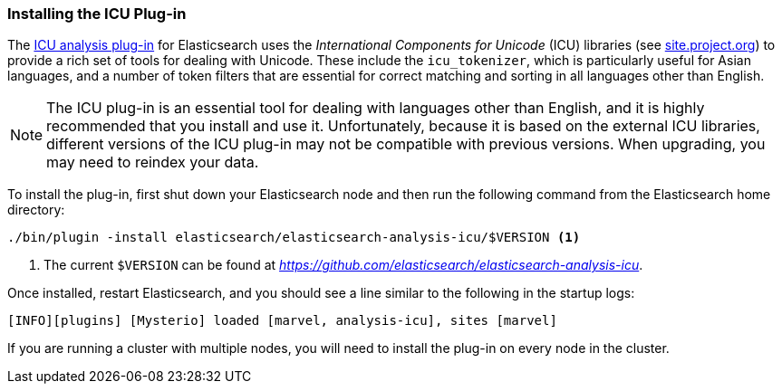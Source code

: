 [[icu-plugin]]
=== Installing the ICU Plug-in

The https://github.com/elasticsearch/elasticsearch-analysis-icu[ICU analysis
plug-in]  for Elasticsearch uses the _International Components for Unicode_
(ICU) libraries  (see http://site.icu-project.org[site.project.org]) to
provide a rich set of tools for dealing with Unicode.((("International Components for Unicode libraries", see="ICU plugin")))((("words", "identifying words", "ICU plugin, installing")))((("ICU plugin", "installing"))) These include the
`icu_tokenizer`, which is particularly useful for Asian languages,((("Asian languages", "icu_tokenizer for"))) and a number
of token filters that are essential for correct matching and sorting in all
languages other than English.

[NOTE]
==================================================

The ICU plug-in is an essential tool for dealing with languages other than
English, and it is highly recommended that you install and use it.
Unfortunately, because it is based on the external ICU libraries, different
versions of the ICU plug-in may not be compatible with previous versions.  When
upgrading, you may need to reindex your data.

==================================================

To install the plug-in, first shut down your Elasticsearch node  and then run the
following command from the Elasticsearch home directory:

[source,sh]
--------------------------------------------------
./bin/plugin -install elasticsearch/elasticsearch-analysis-icu/$VERSION <1>
--------------------------------------------------

<1> The current `$VERSION` can be found at
    _https://github.com/elasticsearch/elasticsearch-analysis-icu_.

Once installed, restart Elasticsearch, and you should see a line similar to the
following in the startup logs:

    [INFO][plugins] [Mysterio] loaded [marvel, analysis-icu], sites [marvel]

If you are running a cluster with multiple nodes, you will need to install the
plug-in on every node in the cluster.

